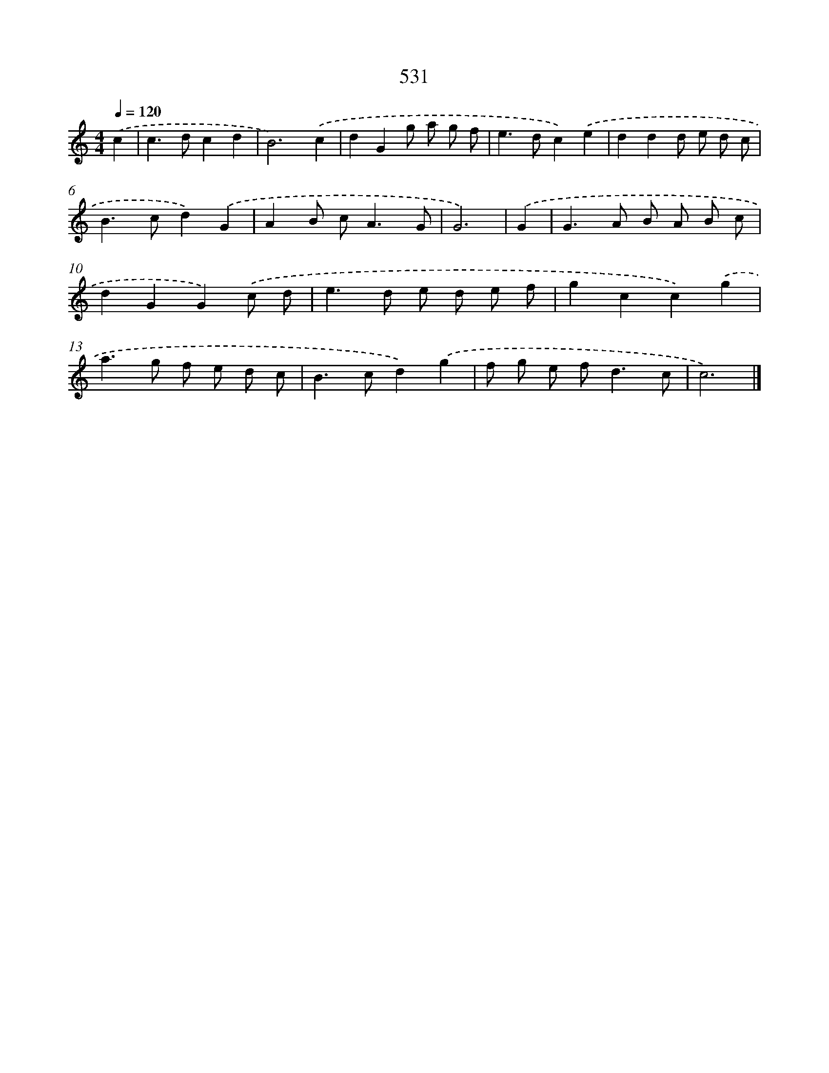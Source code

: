 X: 8250
T: 531
%%abc-version 2.0
%%abcx-abcm2ps-target-version 5.9.1 (29 Sep 2008)
%%abc-creator hum2abc beta
%%abcx-conversion-date 2018/11/01 14:36:45
%%humdrum-veritas 2283305236
%%humdrum-veritas-data 3502332334
%%continueall 1
%%barnumbers 0
L: 1/8
M: 4/4
Q: 1/4=120
K: C clef=treble
.('c2 [I:setbarnb 1]|
c2>d2c2d2 |
B6).('c2 |
d2G2g a g f |
e2>d2c2).('e2 |
d2d2d e d c |
B2>c2d2).('G2 |
A2B c2<A2G |
G6) |
.('G2 [I:setbarnb 9]|
G2>A2 B A B c |
d2G2G2).('c d |
e2>d2 e d e f |
g2c2c2).('g2 |
a2>g2 f e d c |
B2>c2d2).('g2 |
f g e f2<d2c |
c6) |]
